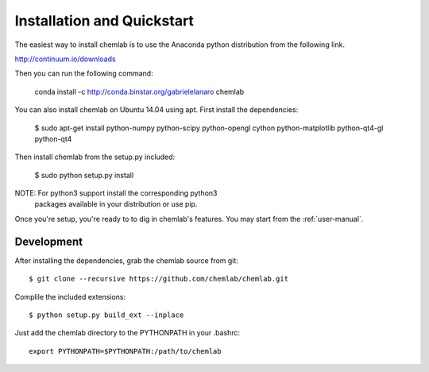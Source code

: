 ===========================
Installation and Quickstart
===========================


The easiest way to install chemlab is to use the Anaconda python distribution from the following link.

http://continuum.io/downloads

Then you can run the following command:

    conda install -c http://conda.binstar.org/gabrielelanaro chemlab

You can also install chemlab on Ubuntu 14.04 using apt. First install the dependencies:

    $ sudo apt-get install python-numpy python-scipy python-opengl cython python-matplotlib python-qt4-gl python-qt4

Then install chemlab from the setup.py included:

    $ sudo python setup.py install

NOTE: For python3 support install the corresponding python3
      packages available in your distribution or use pip.

Once you're setup, you're ready to to dig in chemlab's
features. You may start from the :ref:`user-manual`.

Development
------------

After installing the dependencies, grab the chemlab source from git::

    $ git clone --recursive https://github.com/chemlab/chemlab.git
   
Complile the included extensions::

    $ python setup.py build_ext --inplace

Just add the chemlab directory to the PYTHONPATH in your .bashrc::

    export PYTHONPATH=$PYTHONPATH:/path/to/chemlab
